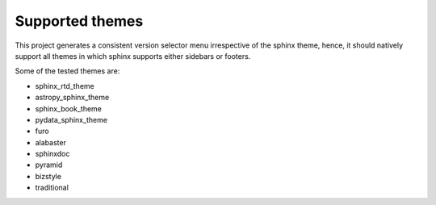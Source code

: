 .. _themes:

================
Supported themes
================

This project generates a consistent version selector menu irrespective of the sphinx theme,
hence, it should natively support all themes in which sphinx supports either sidebars or footers.

Some of the tested themes are:

|Build|

- sphinx_rtd_theme
- astropy_sphinx_theme
- sphinx_book_theme
- pydata_sphinx_theme
- furo
- alabaster
- sphinxdoc
- pyramid
- bizstyle
- traditional

.. |Build| image:: https://github.com/devanshshukla99/sphinx-versioned-docs/actions/workflows/main.yml/badge.svg
    :alt: CI
